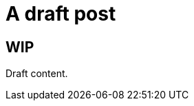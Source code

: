 =  A draft post
:showtitle:
:page-layout: post
:page-navtitle: Drafts post
:page-excerpt: Excerpt goes here.
:page-root: ../../../
:page-liquid:
:page-permalink: draft-permalink
:page-categories: [dev]

== WIP

Draft content.
